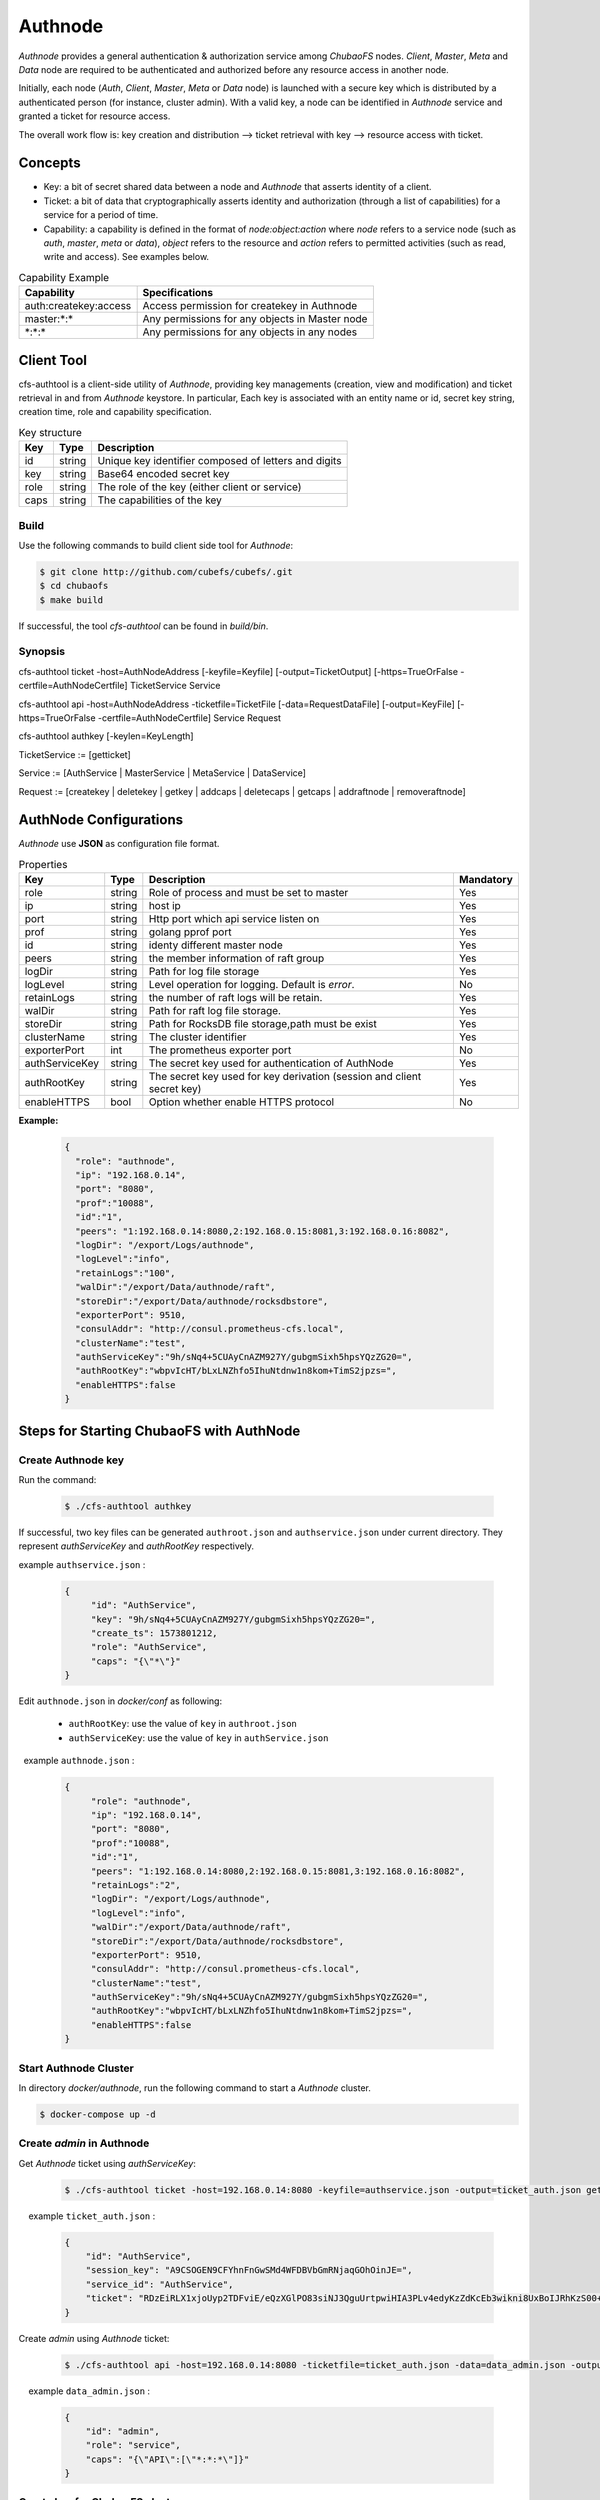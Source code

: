 Authnode
====================

`Authnode` provides a general authentication & authorization service among `ChubaoFS` nodes. `Client`, `Master`, `Meta` and `Data` node are required to be authenticated and authorized before any resource access in another node.

Initially, each node (`Auth`, `Client`, `Master`, `Meta` or `Data` node) is launched with a secure key which is distributed by a authenticated person (for instance, cluster admin). With a valid key, a node can be identified in `Authnode` service and granted a ticket for resource access.

The overall work flow is: key creation and distribution --> ticket retrieval with key --> resource access with ticket.

Concepts
----------
- Key: a bit of secret shared data between a node and `Authnode` that asserts identity of a client.

- Ticket: a bit of data that cryptographically asserts identity and authorization (through a list of capabilities) for a service for a period of time.

- Capability: a capability is defined in the format of `node:object:action` where `node` refers to a service node (such as `auth`, `master`, `meta` or `data`), `object` refers to the resource and `action` refers to permitted activities (such as read, write and access). See examples below.

.. csv-table:: Capability Example
   :header: "Capability", "Specifications"

   "auth:createkey:access", "Access permission for createkey in Authnode"
   "master:\*:\*", "Any permissions for any objects in Master node"
   "\*:\*:\*", "Any permissions for any objects in any nodes"



Client Tool
------------

cfs-authtool is a client-side utility of `Authnode`, providing key managements (creation, view and modification) and ticket retrieval in and from `Authnode` keystore.
In particular, Each key is associated with an entity name or id, secret key string, creation time, role and capability specification.


.. csv-table:: Key structure
   :header: "Key", "Type", "Description"

   "id", "string", "Unique key identifier composed of letters and digits"
   "key", "string", "Base64 encoded secret key"
   "role", "string", "The role of the key (either client or service)"
   "caps", "string", "The capabilities of the key"


Build
~~~~~~~~
Use the following commands to build client side tool for `Authnode`:

.. code-block:: bash

   $ git clone http://github.com/cubefs/cubefs/.git
   $ cd chubaofs
   $ make build

If successful, the tool `cfs-authtool` can be found in `build/bin`.


Synopsis
~~~~~~~~~~~
cfs-authtool ticket -host=AuthNodeAddress [-keyfile=Keyfile] [-output=TicketOutput] [-https=TrueOrFalse -certfile=AuthNodeCertfile] TicketService Service

cfs-authtool api -host=AuthNodeAddress -ticketfile=TicketFile [-data=RequestDataFile] [-output=KeyFile] [-https=TrueOrFalse -certfile=AuthNodeCertfile] Service Request

cfs-authtool authkey [-keylen=KeyLength]

TicketService := [getticket]

Service := [AuthService | MasterService | MetaService | DataService]

Request := [createkey | deletekey | getkey | addcaps | deletecaps | getcaps | addraftnode | removeraftnode]



AuthNode Configurations
------------------------

`Authnode` use **JSON** as configuration file format.

.. csv-table:: Properties
   :header: "Key", "Type", "Description", "Mandatory"

   "role", "string", "Role of process and must be set to master", "Yes"
   "ip", "string", "host ip", "Yes"
   "port", "string", "Http port which api service listen on", "Yes"
   "prof", "string", "golang pprof port", "Yes"
   "id", "string", "identy different master node", "Yes"
   "peers", "string", "the member information of raft group", "Yes"
   "logDir", "string", "Path for log file storage", "Yes"
   "logLevel", "string", "Level operation for logging. Default is *error*.", "No"
   "retainLogs", "string", "the number of raft logs will be retain.", "Yes"
   "walDir", "string", "Path for raft log file storage.", "Yes"
   "storeDir", "string", "Path for RocksDB file storage,path must be exist", "Yes"
   "clusterName", "string", "The cluster identifier", "Yes"
   "exporterPort", "int", "The prometheus exporter port", "No"
   "authServiceKey", "string", "The secret key used for authentication of AuthNode", "Yes"
   "authRootKey", "string", "The secret key used for key derivation (session and client secret key)", "Yes"
   "enableHTTPS", "bool", "Option whether enable HTTPS protocol", "No"


**Example:**

   .. code-block:: json

      {
        "role": "authnode",
        "ip": "192.168.0.14",
        "port": "8080",
        "prof":"10088",
        "id":"1",
        "peers": "1:192.168.0.14:8080,2:192.168.0.15:8081,3:192.168.0.16:8082",
        "logDir": "/export/Logs/authnode",
        "logLevel":"info",
        "retainLogs":"100",
        "walDir":"/export/Data/authnode/raft",
        "storeDir":"/export/Data/authnode/rocksdbstore",
        "exporterPort": 9510,
        "consulAddr": "http://consul.prometheus-cfs.local",
        "clusterName":"test",
        "authServiceKey":"9h/sNq4+5CUAyCnAZM927Y/gubgmSixh5hpsYQzZG20=",
        "authRootKey":"wbpvIcHT/bLxLNZhfo5IhuNtdnw1n8kom+TimS2jpzs=",
        "enableHTTPS":false
      }


Steps for Starting ChubaoFS with AuthNode
------------------------------------------

Create Authnode key
~~~~~~~~~~~~~~~~~~~~~~
Run the command:

  .. code-block:: bash

    $ ./cfs-authtool authkey

If successful, two key files can be generated ``authroot.json`` and ``authservice.json`` under current directory.
They represent `authServiceKey` and `authRootKey` respectively.
 
example ``authservice.json`` :

  .. code-block:: json

    {
         "id": "AuthService",
         "key": "9h/sNq4+5CUAyCnAZM927Y/gubgmSixh5hpsYQzZG20=",
         "create_ts": 1573801212,
         "role": "AuthService",
         "caps": "{\"*\"}"
    }


Edit ``authnode.json`` in `docker/conf` as following:

  - ``authRootKey``: use the value of ``key`` in ``authroot.json``
  - ``authServiceKey``: use the value of ``key`` in ``authService.json``

  example ``authnode.json`` :

  .. code-block:: json

    {
         "role": "authnode",
         "ip": "192.168.0.14",
         "port": "8080",
         "prof":"10088",
         "id":"1",
         "peers": "1:192.168.0.14:8080,2:192.168.0.15:8081,3:192.168.0.16:8082",
         "retainLogs":"2",
         "logDir": "/export/Logs/authnode",
         "logLevel":"info",
         "walDir":"/export/Data/authnode/raft",
         "storeDir":"/export/Data/authnode/rocksdbstore",
         "exporterPort": 9510,
         "consulAddr": "http://consul.prometheus-cfs.local",
         "clusterName":"test",
         "authServiceKey":"9h/sNq4+5CUAyCnAZM927Y/gubgmSixh5hpsYQzZG20=",
         "authRootKey":"wbpvIcHT/bLxLNZhfo5IhuNtdnw1n8kom+TimS2jpzs=",
         "enableHTTPS":false
    }

Start Authnode Cluster
~~~~~~~~~~~~~~~~~~~~~~~~~

In directory `docker/authnode`, run the following command to start a `Authnode` cluster.

.. code-block:: bash

  $ docker-compose up -d


Create `admin` in Authnode
~~~~~~~~~~~~~~~~~~~~~~~~~~~

Get `Authnode` ticket using `authServiceKey`:

  .. code-block:: bash

    $ ./cfs-authtool ticket -host=192.168.0.14:8080 -keyfile=authservice.json -output=ticket_auth.json getticket AuthService

   
    example ``ticket_auth.json`` :

    .. code-block:: json

      {
          "id": "AuthService",
          "session_key": "A9CSOGEN9CFYhnFnGwSMd4WFDBVbGmRNjaqGOhOinJE=",
          "service_id": "AuthService",
          "ticket": "RDzEiRLX1xjoUyp2TDFviE/eQzXGlPO83siNJ3QguUrtpwiHIA3PLv4edyKzZdKcEb3wikni8UxBoIJRhKzS00+nB7/9CjRToAJdT9Glhr24RyzoN8psBAk82KEDWJhnl+Y785Av3f8CkNpKv+kvNjYVnNKxs7f3x+Ze7glCPlQjyGSxqARyLisoXoXbiE6gXR1KRT44u7ENKcUjWZ2ZqKEBML9U4h0o58d3IWT+n4atWKtfaIdp6zBIqnInq0iUueRzrRlFEhzyrvi0vErw+iU8w3oPXgTi+um/PpUyto20c1NQ3XbnkWZb/1ccx4U0"
      }

Create `admin` using `Authnode` ticket:

  .. code-block:: bash

    $ ./cfs-authtool api -host=192.168.0.14:8080 -ticketfile=ticket_auth.json -data=data_admin.json -output=key_admin.json AuthService createkey


    example ``data_admin.json`` :

    .. code-block:: json

      {
          "id": "admin",
          "role": "service",
          "caps": "{\"API\":[\"*:*:*\"]}"
      }

Create key for ChubaoFS cluster
~~~~~~~~~~~~~~~~~~~~~~~~~~~~~~~


- Get `Authnode` ticket using `admin` key:

 .. code-block:: bash

  $ ./cfs-authtool ticket -host=192.168.0.14:8080 -keyfile=key_admin.json -output=ticket_admin.json getticket AuthService


- Create key for Master

 .. code-block:: bash

   $ ./cfs-authtool api -host=192.168.0.14:8080 -ticketfile=ticket_admin.json -data=data_master.json -output=key_master.json AuthService createkey

    example ``data_master.json`` :

    .. code-block:: json

      {
          "id": "MasterService",
          "role": "service",
          "caps": "{\"API\":[\"*:*:*\"]}"
      }

   Specifications:
        id: will set `Client` ID

        role: will set the role of id

        caps: will set the capabilities of id

 Edit ``master.json`` as following:
  - ``masterServiceKey``: use the value of ``key`` in ``key_master.json``

- Create key for Client

  .. code-block:: bash

    $ ./cfs-authtool api -host=192.168.0.14:8080 -ticketfile=ticket_admin.json -data=data_client.json -output=key_client.json AuthService createkey

  example ``data_client.json``:

  .. code-block:: json

    {
        "id": "ltptest",
        "role": "client",
        "caps": "{\"API\":[\"*:*:*\"], \"Vol\":[\"*:*:*\"]}"
    }

  Edit ``client.json`` as following:
   ``clientKey``: use the value of ``key`` in ``key_client.json``

  example ``client.json`` ：

  .. code-block:: json

    {
        "masterAddr": "192.168.0.11:17010,192.168.0.12:17010,192.168.0.13:17010",
        "mountPoint": "/cfs/mnt",
        "volName": "ltptest",
        "owner": "ltptest",
        "logDir": "/cfs/log",
        "logLevel": "info",
        "consulAddr": "http://192.168.0.101:8500",
        "exporterPort": 9500,
        "profPort": "17410",
        "authenticate": true,
        "ticketHost": "192.168.0.14:8080,192.168.0.15:8081,192.168.0.16:8082",
        "clientKey": "jgBGSNQp6mLbu7snU8wKIdEkytzl+pO5/OZOJPpIgH4=",
        "enableHTTPS": "false"
    }

 Specifications:
      authenticate: will enable authentication flow if set true.

      ticketHost: will set the IP/URL of `Authnode` cluster.

      clientKey: will set the key generated by `Authnode`

      enableHTTPS: will enable HTTPS if set true.


Start ChubaoFS cluster
~~~~~~~~~~~~~~~~~~~~~~~
 Run the following to launch ChubaoFS cluster with `AuthNode` enabled:

  .. code-block:: bash

    $ docker/run_docker.sh -r -d /data/disk

Generate Certificate
---------------------

To prevent `MITM` (Man In The Middle) attacks, `HTTPS` is required for the communication between client and service.
The following steps show the generation of self-sign a certificate with a private (`.key`) and public key.

- Generating Key and Self Signed Cert:

.. code-block:: bash

  $ openssl req \
    -x509 \
    -nodes \
    -newkey rsa:2048 \
    -keyout server.key \
    -out server.crt \
    -days 3650 \
    -subj "/C=GB/ST=China/L=Beijing/O=jd.com/OU=Infra/CN=*"

  - `server.crt`: `AuthNode` public certificate needed to be sent to `Client`
  - `server.key`: `AuthNode` private key needed to be securely placed in `/app` folder in `Authnode`

For easy deployment, current implementation of `AuthNode` uses TLS option `insecure_skip_verify` and `tls.RequireAndVerifyClientCert`, which would skip secure verification of both client and server.
For environment with high security command, these options should be turned off.
